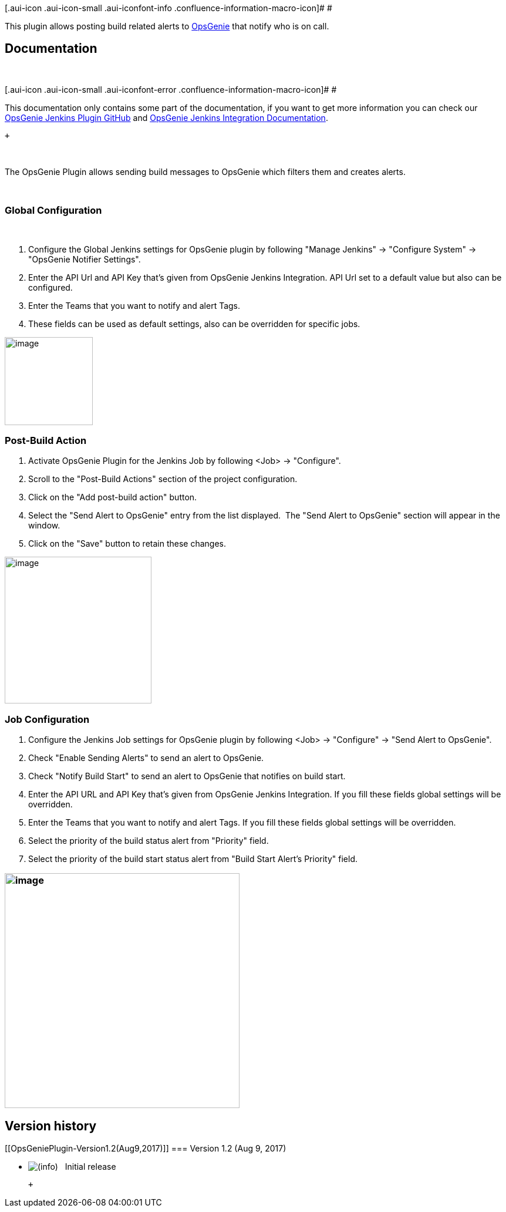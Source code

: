 [.aui-icon .aui-icon-small .aui-iconfont-info .confluence-information-macro-icon]#
#

This plugin allows posting build related alerts to
https://www.opsgenie.com/[OpsGenie] that notify who is on call.

[[OpsGeniePlugin-Documentation]]
== Documentation

 

[.aui-icon .aui-icon-small .aui-iconfont-error .confluence-information-macro-icon]#
#

This documentation only contains some part of the documentation, if you
want to get more information you can check our
https://github.com/opsgenie/opsgenie-jenkins-plugin[OpsGenie Jenkins
Plugin GitHub] and
https://docs.opsgenie.com/docs/integrations/jenkins-integration[OpsGenie
Jenkins Integration Documentation].

 +

 

The OpsGenie Plugin allows sending build messages to OpsGenie which
filters them and creates alerts.

 

[[OpsGeniePlugin-GlobalConfiguration]]
=== Global Configuration

 

. Configure the Global Jenkins settings for OpsGenie plugin by following
"Manage Jenkins" -> "Configure System" -> "OpsGenie Notifier Settings".
. Enter the API Url and API Key that's given from OpsGenie Jenkins
Integration. API Url set to a default value but also can be configured. 
. Enter the Teams that you want to notify and alert Tags.
. These fields can be used as default settings, also can be overridden
for specific jobs.

[.confluence-embedded-file-wrapper .image-center-wrapper .confluence-embedded-manual-size]#image:docs/images/jenkins-global-setting.png[image,height=150]#

[[OpsGeniePlugin-Post-BuildAction]]
=== Post-Build Action

. Activate OpsGenie Plugin for the Jenkins Job by following <Job> ->
"Configure".
. Scroll to the "Post-Build Actions" section of the project
configuration.
. Click on the "Add post-build action" button.
. Select the "Send Alert to OpsGenie" entry from the list displayed.
 The "Send Alert to OpsGenie" section will appear in the window.
. Click on the "Save" button to retain these changes.

[.confluence-embedded-file-wrapper .image-center-wrapper .confluence-embedded-manual-size]#image:docs/images/Screen_Shot_2017-08-06_at_12.15.08.png[image,height=250]#

[[OpsGeniePlugin-JobConfiguration]]
=== Job Configuration

. Configure the Jenkins Job settings for OpsGenie plugin by following
<Job> -> "Configure" -> "Send Alert to OpsGenie".
. Check "Enable Sending Alerts" to send an alert to OpsGenie.
. Check "Notify Build Start" to send an alert to OpsGenie that notifies
on build start.
. Enter the API URL and API Key that's given from OpsGenie Jenkins
Integration. If you fill these fields global settings will be
overridden. 
. Enter the Teams that you want to notify and alert Tags. If you fill
these fields global settings will be overridden.
. Select the priority of the build status alert from "Priority" field.
. Select the priority of the build start status alert from "Build Start
Alert's Priority" field.

[[OpsGeniePlugin-]]
=== [.confluence-embedded-file-wrapper .image-center-wrapper .confluence-embedded-manual-size]#image:docs/images/Screen_Shot_2017-08-06_at_12.39.03.png[image,height=400]#

[[OpsGeniePlugin-Versionhistory]]
== Version history

[[OpsGeniePlugin-Version1.2(Aug9,2017)]]
=== Version 1.2 (Aug 9, 2017)

* image:docs/images/information.svg[(info)]   Initial
release

 +
